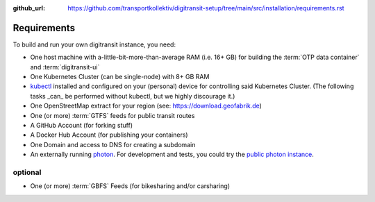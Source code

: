 :github_url:  https://github.com/transportkollektiv/digitransit-setup/tree/main/src/installation/requirements.rst

Requirements
============

To build and run your own digitransit instance, you need:

-  One host machine with a-little-bit-more-than-average RAM (i.e. 16+ GB) for
   building the :term:`OTP data container` and :term:`digitransit-ui`
-  One Kubernetes Cluster (can be single-node) with 8+ GB RAM
-  `kubectl <https://kubernetes.io/docs/tasks/tools/install-kubectl/>`_
   installed and configured on your (personal) device for controlling
   said Kubernetes Cluster. (The following tasks _can_ be performed without
   kubectl, but we highly discourage it.)
-  One OpenStreetMap extract for your region (see:
   https://download.geofabrik.de)
-  One (or more) :term:`GTFS` feeds for public transit routes
-  A GitHub Account (for forking stuff)
-  A Docker Hub Account (for publishing your containers)
-  One Domain and access to DNS for creating a subdomain
-  An externally running `photon <https://github.com/komoot/photon>`_.
   For development and tests, you could try the `public photon instance <https://photon.komoot.de>`_.

optional
~~~~~~~~

-  One (or more) :term:`GBFS` Feeds (for bikesharing and/or carsharing)
